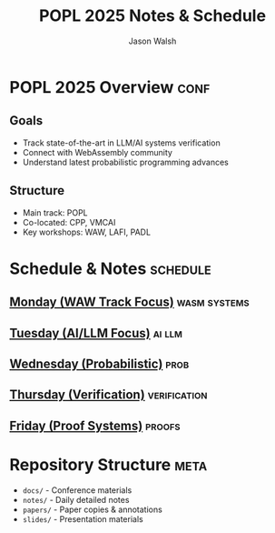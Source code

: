 #+TITLE: POPL 2025 Notes & Schedule
#+AUTHOR: Jason Walsh
#+EMAIL: jason@example.com
#+PROPERTY: header-args :tangle yes :mkdirp t
#+STARTUP: overview

* POPL 2025 Overview :conf:
:PROPERTIES:
:DATES: January 19-25, 2025
:LOCATION: Curtis Hotel, Denver
:CONTEXT: Principal Engineer focus on AI/ML Systems
:END:

** Goals
- Track state-of-the-art in LLM/AI systems verification
- Connect with WebAssembly community
- Understand latest probabilistic programming advances

** Structure
- Main track: POPL
- Co-located: CPP, VMCAI
- Key workshops: WAW, LAFI, PADL

* Schedule & Notes :schedule:
** [[file:notes/monday.org][Monday (WAW Track Focus)]] :wasm:systems:
** [[file:notes/tuesday.org][Tuesday (AI/LLM Focus)]] :ai:llm:
** [[file:notes/wednesday.org][Wednesday (Probabilistic)]] :prob:
** [[file:notes/thursday.org][Thursday (Verification)]] :verification:
** [[file:notes/friday.org][Friday (Proof Systems)]] :proofs:

* Repository Structure :meta:
- =docs/= - Conference materials
- =notes/= - Daily detailed notes
- =papers/= - Paper copies & annotations
- =slides/= - Presentation materials

* Local Variables :noexport:
# Local Variables:
# org-confirm-babel-evaluate: nil
# End:
